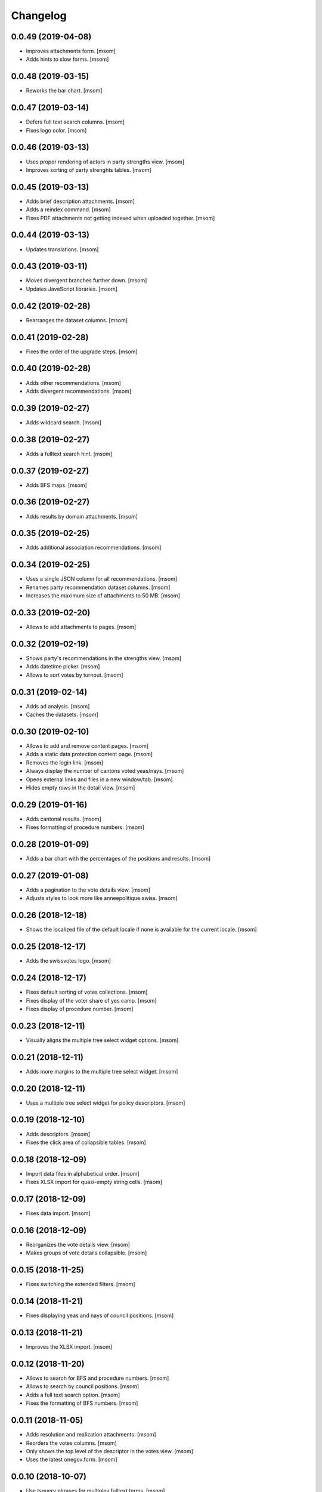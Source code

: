 Changelog
---------
0.0.49 (2019-04-08)
~~~~~~~~~~~~~~~~~~~

- Improves attachments form.
  [msom]

- Adds hints to slow forms.
  [msom]

0.0.48 (2019-03-15)
~~~~~~~~~~~~~~~~~~~

- Reworks the bar chart.
  [msom]

0.0.47 (2019-03-14)
~~~~~~~~~~~~~~~~~~~

- Defers full text search columns.
  [msom]

- Fixes logo color.
  [msom]

0.0.46 (2019-03-13)
~~~~~~~~~~~~~~~~~~~

- Uses proper rendering of actors in party strengths view.
  [msom]

- Improves sorting of party strenghts tables.
  [msom]

0.0.45 (2019-03-13)
~~~~~~~~~~~~~~~~~~~

- Adds brief description attachments.
  [msom]

- Adds a reindex command.
  [msom]

- Fixes PDF attachments not getting indexed when uploaded together.
  [msom]

0.0.44 (2019-03-13)
~~~~~~~~~~~~~~~~~~~

- Updates translations.
  [msom]

0.0.43 (2019-03-11)
~~~~~~~~~~~~~~~~~~~

- Moves divergent branches further down.
  [msom]

- Updates JavaScript libraries.
  [msom]

0.0.42 (2019-02-28)
~~~~~~~~~~~~~~~~~~~

- Rearranges the dataset columns.
  [msom]

0.0.41 (2019-02-28)
~~~~~~~~~~~~~~~~~~~

- Fixes the order of the upgrade steps.
  [msom]

0.0.40 (2019-02-28)
~~~~~~~~~~~~~~~~~~~

- Adds other recommendations.
  [msom]

- Adds divergent recommendations.
  [msom]

0.0.39 (2019-02-27)
~~~~~~~~~~~~~~~~~~~

- Adds wildcard search.
  [msom]

0.0.38 (2019-02-27)
~~~~~~~~~~~~~~~~~~~

- Adds a fulltext search hint.
  [msom]

0.0.37 (2019-02-27)
~~~~~~~~~~~~~~~~~~~

- Adds BFS maps.
  [msom]

0.0.36 (2019-02-27)
~~~~~~~~~~~~~~~~~~~

- Adds results by domain attachments.
  [msom]

0.0.35 (2019-02-25)
~~~~~~~~~~~~~~~~~~~

- Adds additional association recommendations.
  [msom]

0.0.34 (2019-02-25)
~~~~~~~~~~~~~~~~~~~

- Uses a single JSON column for all recommendations.
  [msom]

- Renames party recommendation dataset columns.
  [msom]

- Increases the maximum size of attachments to 50 MB.
  [msom]

0.0.33 (2019-02-20)
~~~~~~~~~~~~~~~~~~~

- Allows to add attachments to pages.
  [msom]

0.0.32 (2019-02-19)
~~~~~~~~~~~~~~~~~~~

- Shows party's recommendations in the strengths view.
  [msom]

- Adds datetime picker.
  [msom]

- Allows to sort votes by turnout.
  [msom]

0.0.31 (2019-02-14)
~~~~~~~~~~~~~~~~~~~

- Adds ad analysis.
  [msom]

- Caches the datasets.
  [msom]

0.0.30 (2019-02-10)
~~~~~~~~~~~~~~~~~~~

- Allows to add and remove content pages.
  [msom]

- Adds a static data protection content page.
  [msom]

- Removes the login link.
  [msom]

- Always display the number of cantons voted yeas/nays.
  [msom]

- Opens external links and files in a new window/tab.
  [msom]

- Hides empty rows in the detail view.
  [msom]

0.0.29 (2019-01-16)
~~~~~~~~~~~~~~~~~~~

- Adds cantonal results.
  [msom]

- Fixes formatting of procedure numbers.
  [msom]

0.0.28 (2019-01-09)
~~~~~~~~~~~~~~~~~~~

- Adds a bar chart with the percentages of the positions and results.
  [msom]

0.0.27 (2019-01-08)
~~~~~~~~~~~~~~~~~~~

- Adds a pagination to the vote details view.
  [msom]

- Adjusts styles to look more like anneepolitique.swiss.
  [msom]

0.0.26 (2018-12-18)
~~~~~~~~~~~~~~~~~~~

- Shows the localized file of the default locale if none is available for the
  current locale.
  [msom]

0.0.25 (2018-12-17)
~~~~~~~~~~~~~~~~~~~

- Adds the swissvotes logo.
  [msom]

0.0.24 (2018-12-17)
~~~~~~~~~~~~~~~~~~~

- Fixes default sorting of votes collections.
  [msom]

- Fixes display of the voter share of yes camp.
  [msom]

- Fixes display of procedure number.
  [msom]

0.0.23 (2018-12-11)
~~~~~~~~~~~~~~~~~~~

- Visually aligns the multiple tree select widget options.
  [msom]

0.0.21 (2018-12-11)
~~~~~~~~~~~~~~~~~~~

- Adds more margins to the multiple tree select widget.
  [msom]

0.0.20 (2018-12-11)
~~~~~~~~~~~~~~~~~~~

- Uses a multiple tree select widget for policy descriptors.
  [msom]

0.0.19 (2018-12-10)
~~~~~~~~~~~~~~~~~~~

- Adds descriptors.
  [msom]

- Fixes the click area of collapsible tables.
  [msom]

0.0.18 (2018-12-09)
~~~~~~~~~~~~~~~~~~~

- Import data files in alphabetical order.
  [msom]

- Fixes XLSX import for quasi-empty string cells.
  [msom]

0.0.17 (2018-12-09)
~~~~~~~~~~~~~~~~~~~

- Fixes data import.
  [msom]

0.0.16 (2018-12-09)
~~~~~~~~~~~~~~~~~~~

- Reorganizes the vote details view.
  [msom]

- Makes groups of vote details collapsible.
  [msom]

0.0.15 (2018-11-25)
~~~~~~~~~~~~~~~~~~~

- Fixes switching the extended filters.
  [msom]

0.0.14 (2018-11-21)
~~~~~~~~~~~~~~~~~~~

- Fixes displaying yeas and nays of council positions.
  [msom]

0.0.13 (2018-11-21)
~~~~~~~~~~~~~~~~~~~

- Improves the XLSX import.
  [msom]

0.0.12 (2018-11-20)
~~~~~~~~~~~~~~~~~~~

- Allows to search for BFS and procedure numbers.
  [msom]

- Allows to search by council positions.
  [msom]

- Adds a full text search option.
  [msom]

- Fixes the formatting of BFS numbers.
  [msom]

0.0.11 (2018-11-05)
~~~~~~~~~~~~~~~~~~~

- Adds resolution and realization attachments.
  [msom]

- Reorders the votes columns.
  [msom]

- Only shows the top level of the descriptor in the votes view.
  [msom]

- Uses the latest onegov.form.
  [msom]

0.0.10 (2018-10-07)
~~~~~~~~~~~~~~~~~~~

- Use tsquery phrases for multipley fulltext terms.
  [msom]

0.0.9 (2018-10-07)
~~~~~~~~~~~~~~~~~~~

- Uses prostgres for keyword filtering instead of elastic search.
  [msom]

0.0.8 (2018-09-28)
~~~~~~~~~~~~~~~~~~~

- Use a wider range of MIME types when updating the dataset.
  [msom]

0.0.7 (2018-09-28)
~~~~~~~~~~~~~~~~~~~

- Adds full text search support for attachments.
  [msom]

- Adds voting booklet attachments.
  [msom]

- Adds a CLI command for importing attachments.
  [msom]

- Makes the update, export and delete vote views to be indifferent to the filters.
  [msom]

- Handles search beeing unavailable.
  [msom]

- Sorts full text search results by rank.
  [msom]

0.0.6 (2018-09-23)
~~~~~~~~~~~~~~~~~~~

- Adds search.
  [msom]

- Uses XLSX for import.
  [msom]

- Uses excel format for CSV export.
  [msom]

0.0.5 (2018-09-18)
~~~~~~~~~~~~~~~~~~~

- Adds XLSX export.
  [msom]

- Improves UI.
  [msom]

- Enables English.
  [msom]

0.0.4 (2018-09-03)
~~~~~~~~~~~~~~~~~~~

- Styles content pages.
  [msom]

0.0.3 (2018-08-31)
~~~~~~~~~~~~~~~~~~~

- Improves vote(s) views.
  [msom]

- Adds editor options.
  [msom]

- Fixes votes pagination.
  [msom]

0.0.2 (2018-08-31)
~~~~~~~~~~~~~~~~~~~

- Adds the GitHub deploy key.
  [msom]

0.0.1 (2018-08-30)
~~~~~~~~~~~~~~~~~~~

- Initial Release.
  [msom]
